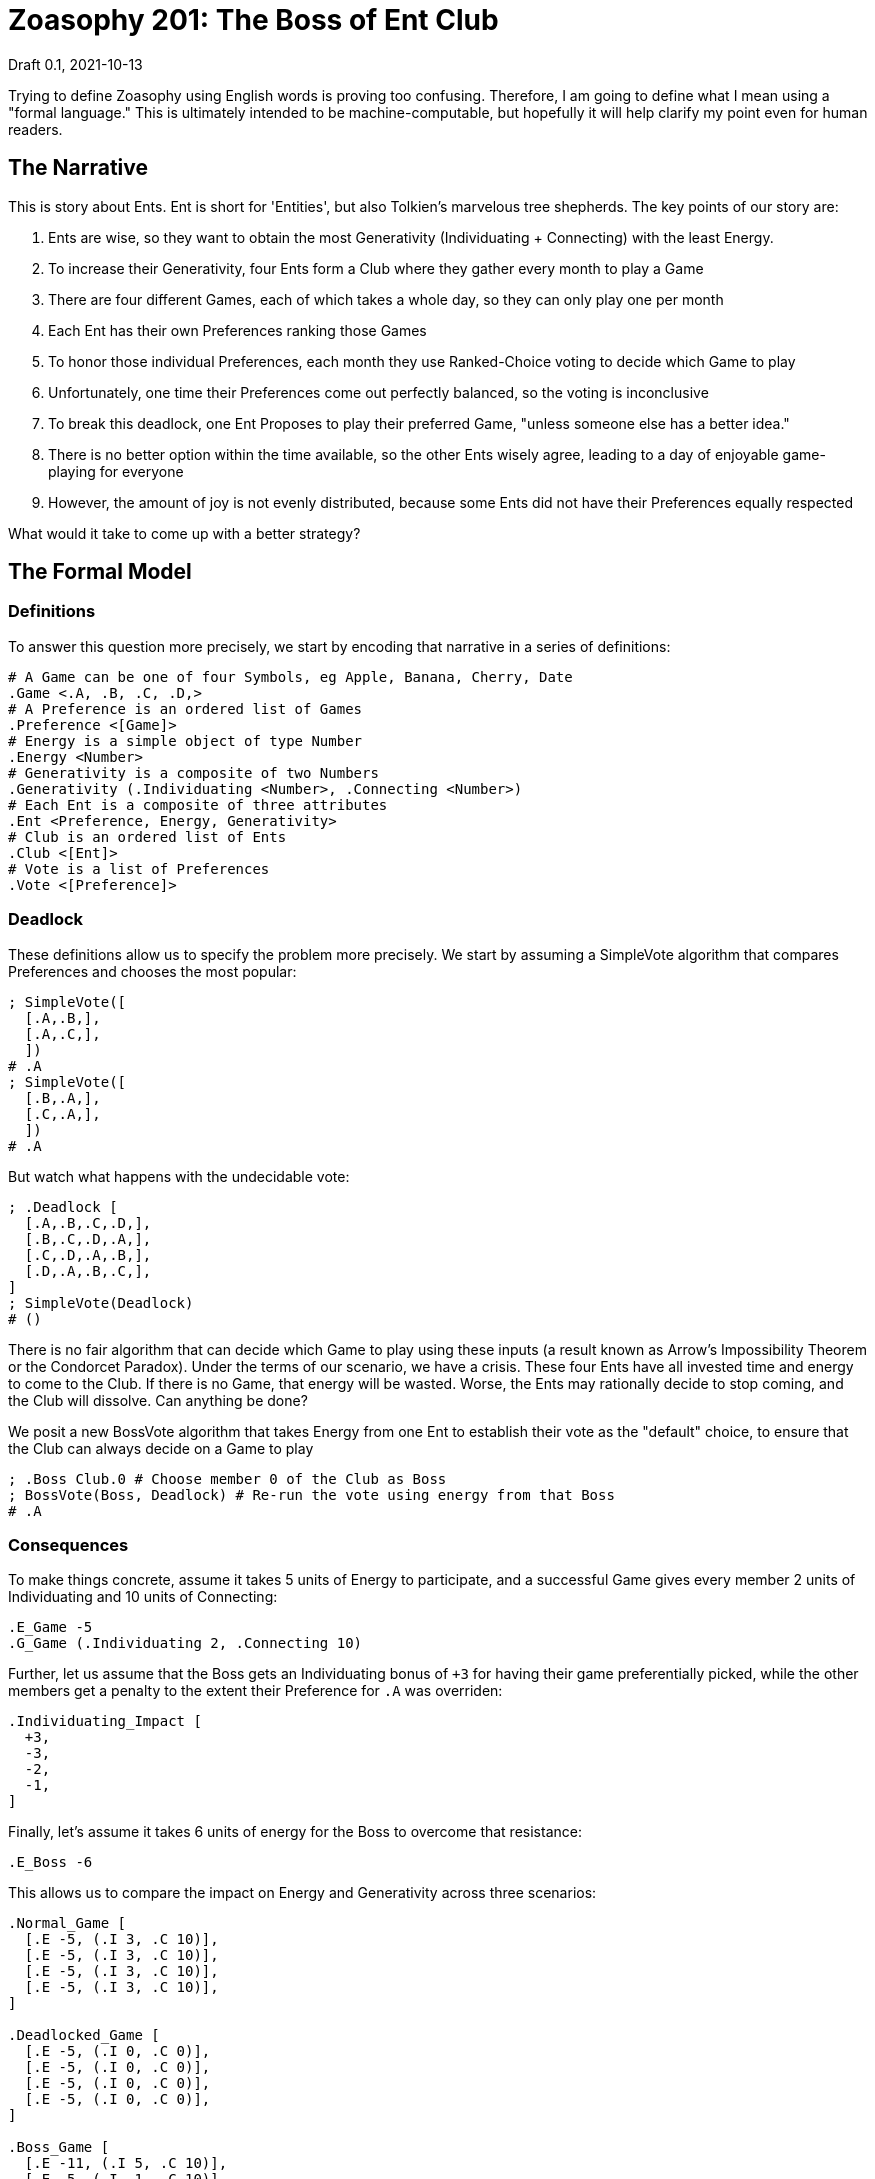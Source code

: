 = Zoasophy 201: The Boss of Ent Club
Draft 0.1, 2021-10-13

Trying to define Zoasophy using English words is proving too confusing.
Therefore, I am going to define what I mean using a "formal language."
This is ultimately intended to be machine-computable, but hopefully it will help clarify my point even for human readers.

== The Narrative

This is story about Ents.
Ent is short for 'Entities', but also Tolkien's marvelous tree shepherds.
The key points of our story are:

. Ents are wise, so they want to obtain the most Generativity (Individuating + Connecting) with the least Energy.
. To increase their Generativity, four Ents form a Club where they gather every month to play a Game
. There are four different Games, each of which takes a whole day, so they can only play one per month
. Each Ent has their own Preferences ranking those Games
. To honor those individual Preferences, each month they use Ranked-Choice voting to decide which Game to play
. Unfortunately, one time their Preferences come out perfectly balanced, so the voting is inconclusive
. To break this deadlock, one Ent Proposes to play their preferred Game, "unless someone else has a better idea."
. There is no better option within the time available, so the other Ents wisely agree, leading to a day of enjoyable game-playing for everyone
. However, the amount of joy is not evenly distributed, because some Ents did not have their Preferences equally respected

What would it take to come up with a better strategy?

== The Formal Model

=== Definitions

To answer this question more precisely, we start by encoding that narrative in a series of definitions:

```
# A Game can be one of four Symbols, eg Apple, Banana, Cherry, Date
.Game <.A, .B, .C, .D,>
# A Preference is an ordered list of Games
.Preference <[Game]>
# Energy is a simple object of type Number
.Energy <Number>
# Generativity is a composite of two Numbers
.Generativity (.Individuating <Number>, .Connecting <Number>)
# Each Ent is a composite of three attributes
.Ent <Preference, Energy, Generativity>
# Club is an ordered list of Ents
.Club <[Ent]>
# Vote is a list of Preferences
.Vote <[Preference]>
```

=== Deadlock
These definitions allow us to specify the problem more precisely.
We start by assuming a SimpleVote algorithm that compares Preferences and chooses the most popular:
```
; SimpleVote([
  [.A,.B,],
  [.A,.C,],
  ])
# .A
; SimpleVote([
  [.B,.A,],
  [.C,.A,],
  ])
# .A
```
But watch what happens with the undecidable vote:

```
; .Deadlock [
  [.A,.B,.C,.D,],
  [.B,.C,.D,.A,],
  [.C,.D,.A,.B,],
  [.D,.A,.B,.C,],
]
; SimpleVote(Deadlock)
# ()
```
There is no fair algorithm that can decide which Game to play using these inputs
(a result known as Arrow's Impossibility Theorem or the Condorcet Paradox).
Under the terms of our scenario, we have a crisis.
These four Ents have all invested time and energy to come to the Club.
If there is no Game, that energy will be wasted.
Worse, the Ents may rationally decide to stop coming, and the Club will dissolve.
Can anything be done?

We posit a new BossVote algorithm that takes Energy from one Ent to establish their vote as the "default" choice, to ensure that the Club can always decide on a Game to play
```
; .Boss Club.0 # Choose member 0 of the Club as Boss
; BossVote(Boss, Deadlock) # Re-run the vote using energy from that Boss
# .A
```

=== Consequences

To make things concrete, assume it takes 5 units of Energy to participate, and a successful Game gives every member 2 units of Individuating and 10 units of Connecting:
```
.E_Game -5
.G_Game (.Individuating 2, .Connecting 10)
```
Further, let us assume that the Boss gets an Individuating bonus of `+3` for having their game preferentially picked, while the other members get a penalty to the extent their Preference for `.A` was overriden:
```
.Individuating_Impact [
  +3,
  -3,
  -2,
  -1,
]
```
Finally, let's assume it takes 6 units of energy for the Boss to overcome that resistance:
```
.E_Boss -6
```
This allows us to compare the impact on Energy and Generativity across three scenarios:
```
.Normal_Game [
  [.E -5, (.I 3, .C 10)],
  [.E -5, (.I 3, .C 10)],
  [.E -5, (.I 3, .C 10)],
  [.E -5, (.I 3, .C 10)],
]

.Deadlocked_Game [
  [.E -5, (.I 0, .C 0)],
  [.E -5, (.I 0, .C 0)],
  [.E -5, (.I 0, .C 0)],
  [.E -5, (.I 0, .C 0)],
]

.Boss_Game [
  [.E -11, (.I 5, .C 10)],
  [.E -5, (.I -1, .C 10)],
  [.E -5, (.I 0, .C 10)],
  [.E -5, (.I 1, .C 10)],
]
```

